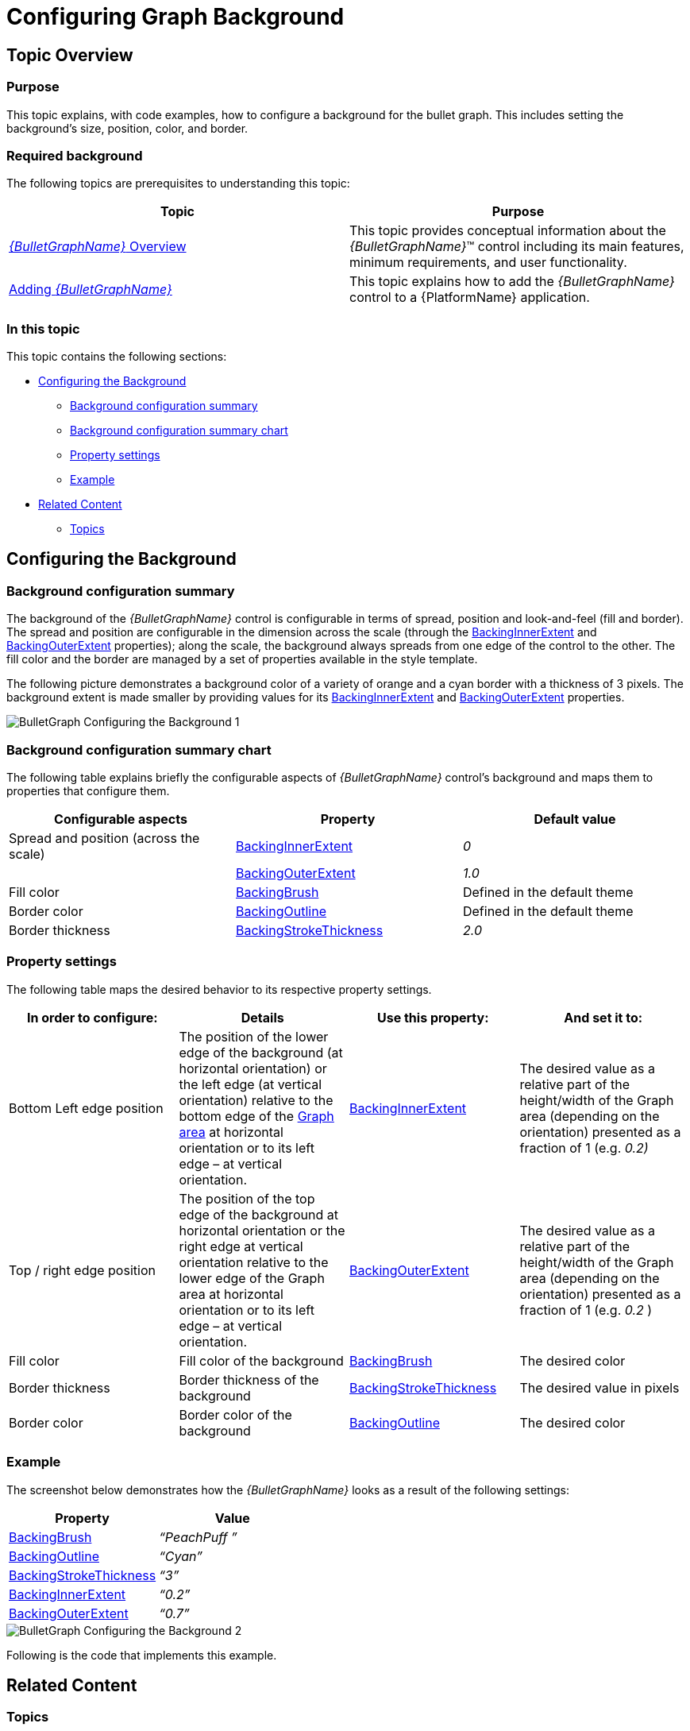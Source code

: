﻿////
|metadata|
{
    "name": "bulletgraph-configuring-the-background",
    "controlName": ["{BulletGraphName}"],
    "tags": ["Charting","How Do I","Styling"],
    "guid": "f774a2ab-6b55-40b8-b5e9-ab54ce1e83ff",
    "buildFlags": [],
    "createdOn": "2014-06-05T19:53:12.0098717Z"
}
|metadata|
////

= Configuring Graph Background

== Topic Overview

=== Purpose

This topic explains, with code examples, how to configure a background for the bullet graph. This includes setting the background’s size, position, color, and border.

=== Required background

The following topics are prerequisites to understanding this topic:

[options="header", cols="a,a"]
|====
|Topic|Purpose

| link:bulletgraph-overview.html[ _{BulletGraphName}_ Overview]
|This topic provides conceptual information about the _{BulletGraphName}_™ control including its main features, minimum requirements, and user functionality.

| link:bulletgraph-adding.html[Adding _{BulletGraphName}_ ]
|This topic explains how to add the _{BulletGraphName}_ control to a {PlatformName} application.

|====

=== In this topic

This topic contains the following sections:

* <<_Ref362875679, Configuring the Background >>

** <<_Ref363719648,Background configuration summary>>
** <<_Ref363719661,Background configuration summary chart>>
** <<_Ref362875705,Property settings>>
** <<_Ref362875711,Example>>

* <<_Ref357787115, Related Content >>

** <<_Ref362875752,Topics>>

[[_Ref362875679]]
== Configuring the Background

[[_Ref363719648]]

=== Background configuration summary

The background of the  _{BulletGraphName}_   control is configurable in terms of spread, position and look-and-feel (fill and border). The spread and position are configurable in the dimension across the scale (through the link:{BulletGraphLink}.{BulletGraphName}{ApiProp}backinginnerextent.html[BackingInnerExtent] and link:{BulletGraphLink}.{BulletGraphName}{ApiProp}backingouterextent.html[BackingOuterExtent] properties); along the scale, the background always spreads from one edge of the control to the other. The fill color and the border are managed by a set of properties available in the style template.

The following picture demonstrates a background color of a variety of orange and a cyan border with a thickness of 3 pixels. The background extent is made smaller by providing values for its link:{BulletGraphLink}.{BulletGraphName}{ApiProp}backinginnerextent.html[BackingInnerExtent] and link:{BulletGraphLink}.{BulletGraphName}{ApiProp}backingouterextent.html[BackingOuterExtent] properties.

image::images/BulletGraph_Configuring_the_Background_1.png[]

[[_Ref363719661]]

=== Background configuration summary chart

The following table explains briefly the configurable aspects of  _{BulletGraphName}_   control’s background and maps them to properties that configure them.

[options="header", cols="a,a,a"]
|====
|Configurable aspects |Property|Default value

|Spread and position (across the scale)
| link:{BulletGraphLink}.{BulletGraphName}{ApiProp}backinginnerextent.html[BackingInnerExtent]
| _0_ 
|
| link:{BulletGraphLink}.{BulletGraphName}{ApiProp}backingouterextent.html[BackingOuterExtent]
| _1.0_ 

|Fill color
| link:{BulletGraphLink}.{BulletGraphName}{ApiProp}backingbrush.html[BackingBrush]
|Defined in the default theme

|Border color
| link:{BulletGraphLink}.{BulletGraphName}{ApiProp}backingoutline.html[BackingOutline]
|Defined in the default theme

|Border thickness
| link:{BulletGraphLink}.{BulletGraphName}{ApiProp}backingstrokethickness.html[BackingStrokeThickness]
| _2.0_ 

|====

[[_Ref362875705]]

=== Property settings

The following table maps the desired behavior to its respective property settings.

[options="header", cols="a,a,a,a"]
|====
|In order to configure:|Details|Use this property:|And set it to:


|Bottom Left edge position
|The position of the lower edge of the background (at horizontal orientation) or the left edge (at vertical orientation) relative to the bottom edge of the link:bulletgraph-overview.html#_GraphAreaLink[Graph area] at horizontal orientation or to its left edge – at vertical orientation.
| link:{BulletGraphLink}.{BulletGraphName}{ApiProp}backinginnerextent.html[BackingInnerExtent]
|The desired value as a relative part of the height/width of the Graph area (depending on the orientation) presented as a fraction of 1 (e.g. _0.2)_

|Top / right edge position
|The position of the top edge of the background at horizontal orientation or the right edge at vertical orientation relative to the lower edge of the Graph area at horizontal orientation or to its left edge – at vertical orientation.
| link:{BulletGraphLink}.{BulletGraphName}{ApiProp}backingouterextent.html[BackingOuterExtent]
|The desired value as a relative part of the height/width of the Graph area (depending on the orientation) presented as a fraction of 1 (e.g. _0.2_ )

|Fill color
|Fill color of the background
| link:{BulletGraphLink}.{BulletGraphName}{ApiProp}backingbrush.html[BackingBrush]
|The desired color

|Border thickness
|Border thickness of the background
| link:{BulletGraphLink}.{BulletGraphName}{ApiProp}backingstrokethickness.html[BackingStrokeThickness]
|The desired value in pixels

|Border color
|Border color of the background
| link:{BulletGraphLink}.{BulletGraphName}{ApiProp}backingoutline.html[BackingOutline]
|The desired color

|====

[[_Ref362875711]]

=== Example

The screenshot below demonstrates how the  _{BulletGraphName}_   looks as a result of the following settings:

[options="header", cols="a,a"]
|====
|Property|Value

| link:{BulletGraphLink}.{BulletGraphName}{ApiProp}backingbrush.html[BackingBrush]
| _“PeachPuff_ _”_ 

| link:{BulletGraphLink}.{BulletGraphName}{ApiProp}backingoutline.html[BackingOutline]
| _“Cyan”_ 

| link:{BulletGraphLink}.{BulletGraphName}{ApiProp}backingstrokethickness.html[BackingStrokeThickness]
| _“3”_ 

| link:{BulletGraphLink}.{BulletGraphName}{ApiProp}backinginnerextent.html[BackingInnerExtent]
| _“0.2”_ 

| link:{BulletGraphLink}.{BulletGraphName}{ApiProp}backingouterextent.html[BackingOuterExtent]
| _“0.7”_ 

|====

image::images/BulletGraph_Configuring_the_Background_2.png[]

Following is the code that implements this example.

ifdef::xaml[]

*In XAML:*

[source,xaml]
----
<ig:{BulletGraphName} x:Name="bulletGraph"
                 BackingBrush="PeachPuff"
                 BackingOutline="Cyan"
                 BackingStrokeThickness="3"
                 BackingInnerExtent="0.2"
                 BackingOuterExtent="0.7" />
----

endif::xaml[]

ifdef::xaml,win-forms[]

*In C#:*

[source,csharp]
----
bulletGraph.BackingBrush = new SolidColorBrush(Color.FromRgb(255, 153, 153));
bulletGraph.BackingOutline = new SolidColorBrush(Color.FromRgb(51, 255, 255));
bulletGraph.BackingStrokeThickness = 3;
bulletGraph.BackingInnerExtent = .2;
bulletGraph.BackingOuterExtent = .7;
----

*In VB:*

[source,vb]
----
bulletGraph.BackingBrush = New SolidColorBrush(Color.FromRgb(255, 153, 153))
bulletGraph.BackingOutline = New SolidColorBrush(Color.FromRgb(51, 255, 255))
bulletGraph.BackingStrokeThickness = 3
bulletGraph.BackingInnerExtent = .2
bulletGraph.BackingOuterExtent = .7
----

endif::xaml,win-forms[]

ifdef::android[]

*In Java:*

[source,js]
----
bulletGraph.setBackingBrush(new SolidColorBrush(Color.parseColor("#FFDAB9")));
bulletGraph.setBackingOutline(new SolidColorBrush(Color.CYAN));
bulletGraph.setBackingStrokeThickness(3));
bulletGraph.setBackingInnerExtent(.2);
bulletGraph.setBackingOuterExtent(.7);
----

endif::android[]

[[_Ref357787115]]
== Related Content

[[_Ref362875752]]

=== Topics

The following topics provide additional information related to this topic.

[options="header", cols="a,a"]
|====
|Topic|Purpose

ifdef::sl,wpf[]
| link:bulletgraph-configuring-the-title-subtitle.html[Configuring the Title/Subtitle ( _{BulletGraphName}_ )]
|This topic explains, with code examples, how to configure the title and subtitle of the _{BulletGraphName}_ control. This includes the title area width the start position of the text and the title/subtitle text itself.
endif::sl,wpf[]

| link:bulletgraph-configuring-the-scale.html[Configuring the Scale ( _{BulletGraphName}_ )]
|This topic explains, with examples, how to configure the scale of the _{BulletGraphName}_ control. This includes positioning the scale inside the control and configuring the scale tick marks and labels.

| link:bulletgraph-configuring-the-performance-bar.html[Configuring the Performance Bar ( _{BulletGraphName}_ )]
|This topic explains, with examples, how to configure the performance bar of the _{BulletGraphName}_ control. This includes the value indicated by the bar, its width, position, and formatting.

| link:bulletgraph-configuring-the-comparative-marker.html[Configuring the Comparative Marker ( _{BulletGraphName}_ )]
|This topic explains, with code examples, how to configure the comparative measure marker of the _{BulletGraphName}_ control. This includes the marker’s value, width, and formatting.

| link:bulletgraph-configuring-comparative-ranges.html[Configuring Comparative Ranges ( _{BulletGraphName}_ )]
|This topic explains, with code examples, how to configure ranges in the _{BulletGraphName}_ control. This includes the number of ranges and their positions, lengths, widths, and formatting.

ifdef::sl,wpf[]
| link:bulletgraph-configuring-the-tooltips.html[Configuring the Tooltips ( _{BulletGraphName}_ )]
|This topic explains, with code examples, how to enable the topoltips in the _{BulletGraphName}_ control and configure the delay with which they are displayed.
endif::sl,wpf[]

|====